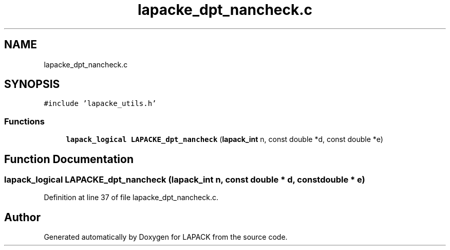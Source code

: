 .TH "lapacke_dpt_nancheck.c" 3 "Tue Nov 14 2017" "Version 3.8.0" "LAPACK" \" -*- nroff -*-
.ad l
.nh
.SH NAME
lapacke_dpt_nancheck.c
.SH SYNOPSIS
.br
.PP
\fC#include 'lapacke_utils\&.h'\fP
.br

.SS "Functions"

.in +1c
.ti -1c
.RI "\fBlapack_logical\fP \fBLAPACKE_dpt_nancheck\fP (\fBlapack_int\fP n, const double *d, const double *e)"
.br
.in -1c
.SH "Function Documentation"
.PP 
.SS "\fBlapack_logical\fP LAPACKE_dpt_nancheck (\fBlapack_int\fP n, const double * d, const double * e)"

.PP
Definition at line 37 of file lapacke_dpt_nancheck\&.c\&.
.SH "Author"
.PP 
Generated automatically by Doxygen for LAPACK from the source code\&.
